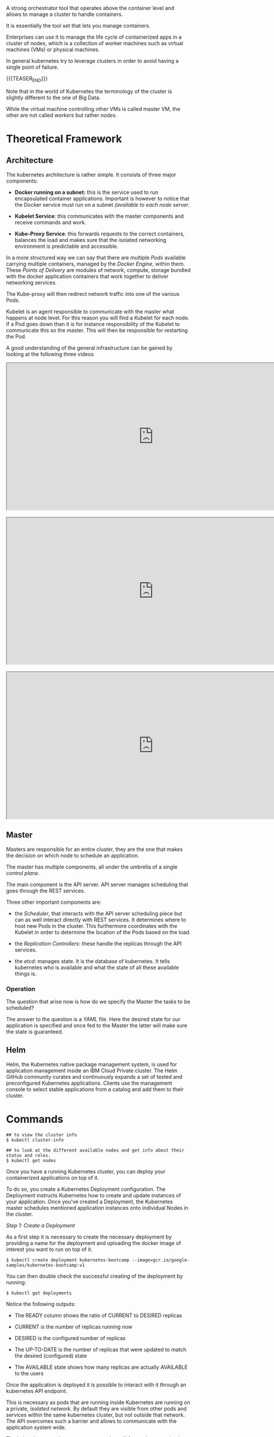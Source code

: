 #+BEGIN_COMMENT
.. title: Kubernetes
.. slug: Kubernetes
.. date: 2019-09-06 18:21:43 UTC+02:00
.. tags: IT Architecture
.. category: 
.. link: 
.. description: 
.. type: text

#+END_COMMENT

#+BEGIN_EXPORT html
<br>
<br>
#+END_EXPORT

A strong orchestrator tool that operates above the container level and
allows to manage a cluster to handle containers.

It is essentially the tool set that lets you manage containers.

Enterprises can use it to manage the life cycle of containerized apps
in a cluster of nodes, which is a collection of worker machines such
as virtual machines (VMs) or physical machines.

In general kubernetes try to leverage clusters in order to avoid
having a single point of failure.

{{{TEASER_END}}}

Note that in the world of Kubernetes the terminology of the cluster is
slightly different to the one of Big Data.

While the virtual machine controlling other VMs is called master VM,
the other are not called /workers/ but rather /nodes/.

* Theoretical Framework

** Architecture 

The kubernetes architecture is rather simple. It consists of three major components:

- *Docker running on a subnet:* this is the service used to run
  encapsulated container applications. Important is however to notice
  that the Docker service must run on a subnet /(available to each
  node server/.

- *Kubelet Service*: this communicates with the master components and
  receive commands and work.

- *Kube-Proxy Service*: this forwards requests to the correct containers,
  balances the load and makes sure that the isolated networking
  environment is predictable and accessible.

In a more structured way we can say that there are multiple /Pods/
available carrying multiple containers, managed by the /Docker
Engine/, within them. These /Points of Delivery/ are modules of
network, compute, storage bundled with the docker application
containers that work together to deliver networking services.

The Kube-proxy will then redirect network traffic into one of the
various Pods.

Kubelet is an agent responsible to communicate with the master what
happens at node level. For this reason you will find a Kubelet for each
node. If a Pod goes down than it is for instance responsibility of the
Kubelet to communicate this so the master. This will then be
responsible for restarting the Pod.

A good understanding of the general infrastructure can be gained by
looking at the following three videos

#+begin_export html
 <iframe width="800" height="400"
 src="https://www.youtube.com/embed/DZ-Wv3XNoAk">
 </iframe>

<br>
<br>

 <iframe width="800" height="400"
 src="https://www.youtube.com/embed/xhwi3zIVR-8">
 </iframe>

<br>
<br>

 <iframe width="800" height="400"
 src="https://www.youtube.com/embed/DZ-Wv3XNoAk">
 </iframe>
#+end_export


** Master

 Masters are responsible for an entire cluster, they are the one that
 makes the decision on which node to schedule an application.

 The master has multiple components, all under the umbrella of a single
 /control plane/.

 The main component is the API server. API server manages scheduling
 that goes through the REST services. 

 Three other important components are:

 - the /Scheduler/, that interacts with the API server scheduling
   piece but can as well interact directly with REST services. It
   determines where to host new Pods in the cluster. This furthermore
   coordinates with the Kubelet in order to determine the location of
   the Pods based on the load.

 - the /Replication Controllers/: these handle the replicas through the
   API services.

 - the /etcd/: manages state. It is the database of kubernetes. It
   tells kubernetes who is available and what the state of all these
   available things is.


*** Operation

The question that arise now is how do we specify the Master the tasks to be scheduled?

The answer to the question is a /YAML/ file. Here the desired state
for our application is specified and once fed to the Master the latter
will make sure the state is guaranteed.


** Helm

Helm, the Kubernetes native package management system, is used for
application management inside an IBM Cloud Private cluster. The Helm
GitHub community curates and continuously expands a set of tested and
preconfigured Kubernetes applications. Clients use the management
console to select stable applications from a catalog and add them to
their cluster.


* Commands

#+BEGIN_EXAMPLE
## to view the cluster info
$ kubectl cluster-info  

## to look at the different available nodes and get info about their status and roles.
$ kubectl get nodes
#+END_EXAMPLE

Once you have a running Kubernetes cluster, you can deploy your
containerized applications on top of it. 

To do so, you create a Kubernetes Deployment configuration. The
Deployment instructs Kubernetes how to create and update instances of
your application. Once you've created a Deployment, the Kubernetes
master schedules mentioned application instances onto individual Nodes
in the cluster.

/Step 1: Create a Deployment/

As a first step it is necessary to create the necessary deployment by
providing a name for the deployment and uploading the docker image of
interest you want to run on top of it.

#+BEGIN_EXAMPLE
$ kubectl create deployment kubernetes-bootcamp --image=gcr.io/google-samples/kubernetes-bootcamp:v1
#+END_EXAMPLE

You can then double check the successful creating of the deployment by running:

#+BEGIN_EXAMPLE
$ kubectl get deployments
#+END_EXAMPLE

Notice the following outputs:

- The READY column shows the ratio of CURRENT to DESIRED replicas

- CURRENT is the number of replicas running now

- DESIRED is the configured number of replicas

- The UP-TO-DATE is the number of replicas that were updated to match the desired (configured) state

- The AVAILABLE state shows how many replicas are actually AVAILABLE to the users

Once the application is deployed it is possible to interact with it
through an kubernetes API endpoint.

This is necessary as pods that are running inside Kubernetes are
running on a private, /isolated network/. By default they are visible
from other pods and services within the same kubernetes cluster, but
not outside that network. The API overcomes such a barrier and allows
to communicate with the application system wide.

The kubectl command can create a proxy that will forward
communications into the cluster-wide, private network.  

We now have then /a connection between our host/ and the Kubernetes
cluster. The proxy enables /direct access/ to the API from the host
(the *terminal* in our case).  In order to do so it is possible to run

#+BEGIN_SRC 
$ kubectl proxy
#+END_SRC

Once the proxy is running it is possible to get the name of the host
that have access to the API by running a ~curl~ command as

#+BEGIN_SRC 
$ curl http://localhost:8001/version
#+END_SRC

Important is moreover to understand that the API server will then
automatically create an endpoint for each /Pod/ so that it is possible
to communicate directly through the specific /Pod/ through your proxy.

You can get a list of running Pods by running the following command

#+BEGIN_SRC 
$ kubectl get pods
#+END_SRC

To save the pod name you can run

#+BEGIN_SRC 
$ export POD_NAME=$(kubectl get pods -o go-template --template '{{range .items}}{{.metadata.name}}{{"\n"}}{{end}}')
#+END_SRC

Once the name of the pod is there you can interact with and access the
app deployed on it by leveraging your proxy.

You can then make a ~curl~ query of the form

#+BEGIN_SRC 
## where the $POD_NAME has to be previously saved as above.
curl http://localhost:8001/api/v1/namespaces/default/pods/$POD_NAME/proxy/
#+END_SRC

Recall that a a Pod models an application-specific "logical host" and
can contain different application containers which are relatively
tightly coupled. For example, a Pod might include both the container
with your Node.js app as well as a different container that feeds the
data to be published by the Node.js webserver. The containers in a Pod
share an IP Address and port space, are always co-located and
co-scheduled, and run in a shared context on the same Node.

Pods are the *atomic unit* on the Kubernetes platform. When we create a
Deployment on Kubernetes, that Deployment creates Pods with containers
inside them (as opposed to creating containers directly). Each Pod is
tied to the Node where it is scheduled, and remains there until
termination (according to restart policy) or deletion. In case of a
Node failure, identical Pods are scheduled on other available Nodes in
the cluster.

You can moreover get more specific information about each running pod by running

#+BEGIN_SRC 
$ kubectl describe pod
#+END_SRC

Notice moreover that it is possible to see standard output of an
application running within a pod by inspecting the logging record
within that Pod.  /This is possible as anything that the application would normally send to STDOUT becomes logs for the container within
the Pod. We can retrieve these logs using the kubectl logs command/

You can inspect such by running 

#+BEGIN_SRC 
$ kubectl logs
#+END_SRC

** Direct operating within a /Pod/

Notice that as a Pod is used as a running isolated environment within
a node it is possible to directly operate on it.

This is possible through the API given the name of a specific running Pod. 

For instance to run a bash session on the Pod it is possible to run:

#+BEGIN_SRC 
$ kubectl exec -ti $POD_NAME bash
#+END_SRC

This will open a proper bash session within the specified Pod.

We can execute commands directly on the container once the Pod is up
and running. For this, we use the exec command and use the name of the
Pod as a parameter. Let’s list the environment variables

** On Pod Lifecycle

Up to know we have addressed the issues of accessing Pod locally from
the kubernetes CLI.

When we want to expose an application to the /"outside world"/ we need
however to be careful. In order to see that think of the kubernetes
lifecycle.

Kubernetes Pods are mortal. Pods in fact have a lifecycle. When a
worker node dies, the Pods running on the Node are also lost. A
ReplicaSet might then dynamically drive the cluster back to desired
state via creation of new Pods to keep your application running.

This is in fact the strength of Kubernetes as an orchestration tool.

Consider now an image-processing backend with 3 replicas. Those
replicas are exchangeable; the front-end system should not care about
backend replicas or even if a Pod is lost and recreated. That said,
/each Pod in a Kubernetes cluster has a unique IP address/, even Pods on
the same Node, so there needs to be a way of automatically reconciling
changes among Pods so that your applications continue to function.

A Service in Kubernetes is an abstraction which defines a logical set
of Pods and a policy by which to access them. Services enable a loose
coupling between dependent Pods. A Service is defined using YAML
(preferred) or JSON, like all Kubernetes objects.

/Example of a YAML/:

Although each Pod has a unique IP address, those IPs are not exposed
outside the cluster without a Service. Services allow your
applications to receive traffic. Services can be exposed in different
ways by specifying a ~type~ in the ServiceSpec:


- ClusterIP (default) - Exposes the Service on an internal IP in the
  cluster. This type makes the Service only reachable from within the
  cluster.

- NodePort - Exposes the Service on the same port of each selected
  Node in the cluster using NAT. Makes a Service accessible from
  outside the cluster using =<NodeIP>:<NodePort>=. Superset of
  ClusterIP.

- LoadBalancer - Creates an external load balancer in the current
  cloud (if supported) and assigns a *fixed, external IP to the
  Service.* Superset of NodePort.

- ExternalName - Exposes the Service using an arbitrary name
  (specified by externalName in the spec) by returning a CNAME record
  with the name. No proxy is used. This type requires v1.7 or higher
  of =kube-dns=.

Moreover note that services are the abstraction that allow pods to die and
replicate in Kubernetes without impacting your application. Discovery
and routing among dependent Pods (such as the frontend and backend
components in an application) is handled by Kubernetes Services.

Services match a set of Pods using labels and selectors, a grouping
primitive that allows logical operation on objects in
Kubernetes. Labels are key/value pairs attached to objects and can be
used in any number of ways:

- Designate objects for development, test, and production
- Embed version tags
- Classify an object using tags

To list the services running on your cluster you can run

#+BEGIN_SRC 
$ kubectl get services
#+END_SRC

To create a new service and expose it to the external traffic we'll
use the expose command with NodePort as parameter. We choose this
option as the tutorial runs through minikube and this does not support
the /Loadbalancer/ option yet. Notice, however that in case this is
available it is recommended working through such an option.

#+BEGIN_SRC 
$ kubectl expose deployment/kubernetes-bootcamp --type="NodePort" --port 8080
#+END_SRC

You can verify that your Service was properly exposed by controlling
with the ~$ kubectl get services~ option above.

Once the service is deployed with the internal assigned port as
specified above an external port is assigned to the service. You can
get this by inspecting the service specific characteristics

#+BEGIN_SRC 
## kubectl describe services/<service name>
$ kubectl describe services/kubernetes-bootcamp 
#+END_SRC

And you can save it in your environment through 

#+BEGIN_SRC 
$ export NODE_PORT=$(kubectl get services/kubernetes-bootcamp -o go-template='{{(index .spec.ports 0).nodePort}}')
#+END_SRC

You can then connect to the kubernetes app by any device by running

#+BEGIN_SRC 
$ curl $(minikube ip):$NODE_PORT
#+END_SRC

Notice, moreover that the deployment created automatically a /label/
for our Pod. With the ~$ describe deployment~ command you can simply
get to it.

Given your label (/in the tutorial run=kubernetes-bootcamp/), you can then access your Pod directly thorough it.

For instance the command

#+BEGIN_SRC 
## kubectl get services -l <label>
$ kubectl get services -l run=kubernetes-bootcamp
#+END_SRC

will get you the services running on pods with the given label.

You can add a label to a Pod by running

#+BEGIN_SRC 
$ kubectl label pod $POD_NAME app=v1
#+END_SRC

This will be then added to the label of the pod and will allow you to
operate on the pod accordingly.

You can finally delete an existing service through:

#+BEGIN_SRC 
## kubectl delete service -l <label>
$ kubectl delete service -l run=kubernetes-bootcamp
#+END_SRC

You will see then that after deleting the service your app deployed on the specific pod will not be externally accessible anymore, i.e.

#+BEGIN_SRC 
$ curl $(minikube ip):$NODE_PORT
#+END_SRC

will fail. 

Nonetheless the app can always be reached internally given the Pod
name and the selected port deployment.

** App scaling

In the previous modules we created a Deployment, and then exposed it
publicly via a Service. The Deployment created only one Pod for
running our application. When traffic increases, we will need to scale
the application to keep up with user demand.

*Scaling is accomplished by changing the number of replicas in a
Deployment*

Scaling out a Deployment will ensure new Pods are created and
scheduled to Nodes with available resources. Scaling will increase the
number of Pods to the new desired state. Kubernetes also supports
autoscaling of Pods, but it is outside of the scope of this
tutorial. Scaling to zero is also possible, and it will terminate all
Pods of the specified Deployment.

Running multiple instances of an application will require a way to
distribute the traffic to all of them. Services have an integrated
load-balancer that will distribute network traffic to all Pods of an
exposed Deployment. Services will monitor continuously the running
Pods using endpoints, to ensure the traffic is sent only to available
Pods.

To scale an deployment it is then possible to scale it specifying the
desired number of replicas by running

#+BEGIN_SRC 
$ kubectl scale deployments/<deployment name> --replicas=4
#+END_SRC

You can then verify that the number of pods have been updated by
running the ~$ kubectl get pods~ command. 

Notice that different pods have different internal IP addresses. You
can read them through the ~$ kubectl describe services
services/<service name>~ command.

** New releases

Users expect applications to be available all the time and developers
are expected to deploy new versions of them several times a day. In
Kubernetes this is done with rolling updates. Rolling updates allow
Deployments' update to take place *with zero downtime* by incrementally
updating Pods instances with new ones. The new Pods will be scheduled
on Nodes with available resources.

By default, the maximum number of Pods that can be unavailable during
the update and the maximum number of new Pods that can be created, is
one. Both options can be configured to either numbers or percentages
(of Pods). In Kubernetes, updates are versioned and any Deployment
update can be reverted to previous (stable) version.

Similar to application Scaling, if a Deployment is exposed publicly,
the Service will load-balance the traffic only to available Pods
during the update. An available Pod is an instance that is available
to the users of the application.

** Literature

IBM - Journey to Cloud Series.

[[https://kubernetes.io/docs/tutorials/kubernetes-basics/create-cluster/cluster-interactive/][Kubernetes tutorial]]




